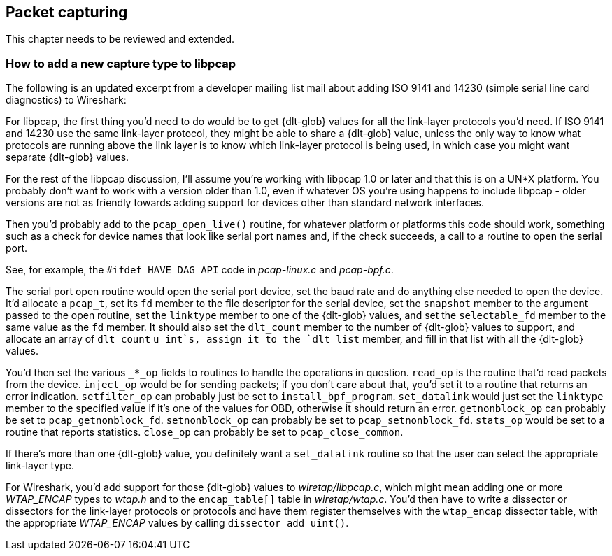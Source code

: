 // WSDG Chapter Capture

[[ChapterCapture]]

== Packet capturing

****
This chapter needs to be reviewed and extended.
****

[[ChCaptureAddLibpcap]]

=== How to add a new capture type to libpcap

The following is an updated excerpt from a developer mailing list mail about
adding ISO 9141 and 14230 (simple serial line card diagnostics) to Wireshark:

For libpcap, the first thing you’d need to do would be to get +{dlt-glob}+ values
for all the link-layer protocols you’d need. If ISO 9141 and 14230 use the same
link-layer protocol, they might be able to share a +{dlt-glob}+ value, unless the
only way to know what protocols are running above the link layer is to know
which link-layer protocol is being used, in which case you might want separate
+{dlt-glob}+ values.

For the rest of the libpcap discussion, I'll assume you're working with libpcap
1.0 or later and that this is on a UN*X platform. You probably don't want to
work with a version older than 1.0, even if whatever OS you're using happens to
include libpcap - older versions are not as friendly towards adding support for
devices other than standard network interfaces.

Then you’d probably add to the `pcap_open_live()` routine, for whatever
platform or platforms this code should work, something such as a check
for device names that look like serial port names and, if the check
succeeds, a call to a routine to open the serial port.

See, for example, the `#ifdef HAVE_DAG_API` code in _pcap-linux.c_ and
_pcap-bpf.c_.

The serial port open routine would open the serial port device, set the baud
rate and do anything else needed to open the device. It’d allocate a `pcap_t`,
set its `fd` member to the file descriptor for the serial device, set the
`snapshot` member to the argument passed to the open routine, set the `linktype`
member to one of the +{dlt-glob}+ values, and set the `selectable_fd` member to
the same value as the `fd` member. It should also set the `dlt_count` member to
the number of +{dlt-glob}+ values to support, and allocate an array of
`dlt_count` `u_int`s, assign it to the `dlt_list` member, and fill in that list
with all the +{dlt-glob}+ values.

You’d then set the various `_*_op` fields to routines to handle the operations in
question. `read_op` is the routine that’d read packets from the device. `inject_op`
would be for sending packets; if you don't care about that, you’d set it to a
routine that returns an error indication. `setfilter_op` can probably just be set
to `install_bpf_program`. `set_datalink` would just set the `linktype` member to the
specified value if it’s one of the values for OBD, otherwise it should return an
error. `getnonblock_op` can probably be set to `pcap_getnonblock_fd`. `setnonblock_op`
can probably be set to `pcap_setnonblock_fd`. `stats_op` would be set to a routine
that reports statistics. `close_op` can probably be set to `pcap_close_common`.

If there’s more than one +{dlt-glob}+ value, you definitely want a `set_datalink`
routine so that the user can select the appropriate link-layer type.

For Wireshark, you’d add support for those +{dlt-glob}+ values to
_wiretap/libpcap.c_, which might mean adding one or more _WTAP_ENCAP_ types to
_wtap.h_ and to the `encap_table[]` table in _wiretap/wtap.c_. You’d then
have to write a dissector or dissectors for the link-layer protocols or
protocols and have them register themselves with the `wtap_encap` dissector
table, with the appropriate _WTAP_ENCAP_ values by calling
`dissector_add_uint()`.

// End of WSDG Chapter Capture
